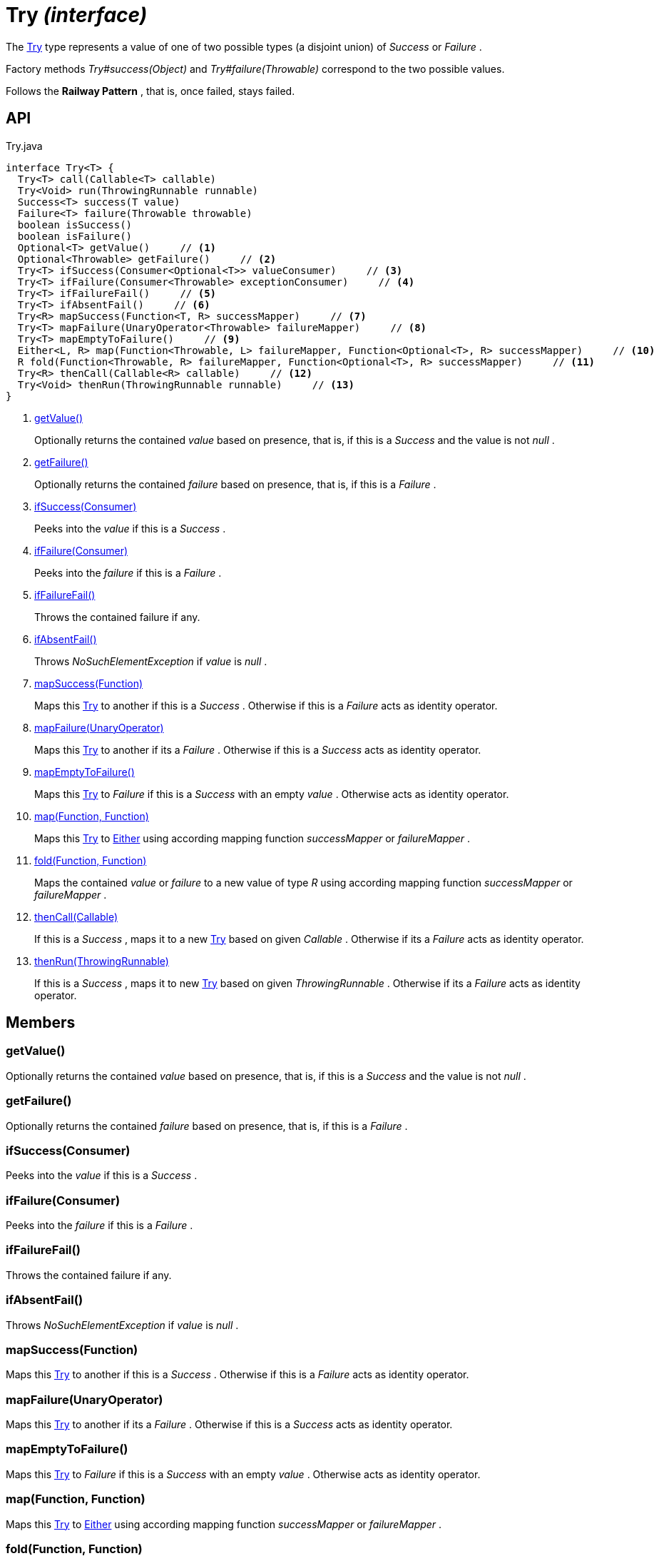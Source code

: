 = Try _(interface)_
:Notice: Licensed to the Apache Software Foundation (ASF) under one or more contributor license agreements. See the NOTICE file distributed with this work for additional information regarding copyright ownership. The ASF licenses this file to you under the Apache License, Version 2.0 (the "License"); you may not use this file except in compliance with the License. You may obtain a copy of the License at. http://www.apache.org/licenses/LICENSE-2.0 . Unless required by applicable law or agreed to in writing, software distributed under the License is distributed on an "AS IS" BASIS, WITHOUT WARRANTIES OR  CONDITIONS OF ANY KIND, either express or implied. See the License for the specific language governing permissions and limitations under the License.

The xref:refguide:commons:index/functional/Try.adoc[Try] type represents a value of one of two possible types (a disjoint union) of _Success_ or _Failure_ .

Factory methods _Try#success(Object)_ and _Try#failure(Throwable)_ correspond to the two possible values.

Follows the *Railway Pattern* , that is, once failed, stays failed.

== API

[source,java]
.Try.java
----
interface Try<T> {
  Try<T> call(Callable<T> callable)
  Try<Void> run(ThrowingRunnable runnable)
  Success<T> success(T value)
  Failure<T> failure(Throwable throwable)
  boolean isSuccess()
  boolean isFailure()
  Optional<T> getValue()     // <.>
  Optional<Throwable> getFailure()     // <.>
  Try<T> ifSuccess(Consumer<Optional<T>> valueConsumer)     // <.>
  Try<T> ifFailure(Consumer<Throwable> exceptionConsumer)     // <.>
  Try<T> ifFailureFail()     // <.>
  Try<T> ifAbsentFail()     // <.>
  Try<R> mapSuccess(Function<T, R> successMapper)     // <.>
  Try<T> mapFailure(UnaryOperator<Throwable> failureMapper)     // <.>
  Try<T> mapEmptyToFailure()     // <.>
  Either<L, R> map(Function<Throwable, L> failureMapper, Function<Optional<T>, R> successMapper)     // <.>
  R fold(Function<Throwable, R> failureMapper, Function<Optional<T>, R> successMapper)     // <.>
  Try<R> thenCall(Callable<R> callable)     // <.>
  Try<Void> thenRun(ThrowingRunnable runnable)     // <.>
}
----

<.> xref:#getValue__[getValue()]
+
--
Optionally returns the contained _value_ based on presence, that is, if this is a _Success_ and the value is not _null_ .
--
<.> xref:#getFailure__[getFailure()]
+
--
Optionally returns the contained _failure_ based on presence, that is, if this is a _Failure_ .
--
<.> xref:#ifSuccess__Consumer[ifSuccess(Consumer)]
+
--
Peeks into the _value_ if this is a _Success_ .
--
<.> xref:#ifFailure__Consumer[ifFailure(Consumer)]
+
--
Peeks into the _failure_ if this is a _Failure_ .
--
<.> xref:#ifFailureFail__[ifFailureFail()]
+
--
Throws the contained failure if any.
--
<.> xref:#ifAbsentFail__[ifAbsentFail()]
+
--
Throws _NoSuchElementException_ if _value_ is _null_ .
--
<.> xref:#mapSuccess__Function[mapSuccess(Function)]
+
--
Maps this xref:refguide:commons:index/functional/Try.adoc[Try] to another if this is a _Success_ . Otherwise if this is a _Failure_ acts as identity operator.
--
<.> xref:#mapFailure__UnaryOperator[mapFailure(UnaryOperator)]
+
--
Maps this xref:refguide:commons:index/functional/Try.adoc[Try] to another if its a _Failure_ . Otherwise if this is a _Success_ acts as identity operator.
--
<.> xref:#mapEmptyToFailure__[mapEmptyToFailure()]
+
--
Maps this xref:refguide:commons:index/functional/Try.adoc[Try] to _Failure_ if this is a _Success_ with an empty _value_ . Otherwise acts as identity operator.
--
<.> xref:#map__Function_Function[map(Function, Function)]
+
--
Maps this xref:refguide:commons:index/functional/Try.adoc[Try] to xref:refguide:commons:index/functional/Either.adoc[Either] using according mapping function _successMapper_ or _failureMapper_ .
--
<.> xref:#fold__Function_Function[fold(Function, Function)]
+
--
Maps the contained _value_ or _failure_ to a new value of type _R_ using according mapping function _successMapper_ or _failureMapper_ .
--
<.> xref:#thenCall__Callable[thenCall(Callable)]
+
--
If this is a _Success_ , maps it to a new xref:refguide:commons:index/functional/Try.adoc[Try] based on given _Callable_ . Otherwise if its a _Failure_ acts as identity operator.
--
<.> xref:#thenRun__ThrowingRunnable[thenRun(ThrowingRunnable)]
+
--
If this is a _Success_ , maps it to new xref:refguide:commons:index/functional/Try.adoc[Try] based on given _ThrowingRunnable_ . Otherwise if its a _Failure_ acts as identity operator.
--

== Members

[#getValue__]
=== getValue()

Optionally returns the contained _value_ based on presence, that is, if this is a _Success_ and the value is not _null_ .

[#getFailure__]
=== getFailure()

Optionally returns the contained _failure_ based on presence, that is, if this is a _Failure_ .

[#ifSuccess__Consumer]
=== ifSuccess(Consumer)

Peeks into the _value_ if this is a _Success_ .

[#ifFailure__Consumer]
=== ifFailure(Consumer)

Peeks into the _failure_ if this is a _Failure_ .

[#ifFailureFail__]
=== ifFailureFail()

Throws the contained failure if any.

[#ifAbsentFail__]
=== ifAbsentFail()

Throws _NoSuchElementException_ if _value_ is _null_ .

[#mapSuccess__Function]
=== mapSuccess(Function)

Maps this xref:refguide:commons:index/functional/Try.adoc[Try] to another if this is a _Success_ . Otherwise if this is a _Failure_ acts as identity operator.

[#mapFailure__UnaryOperator]
=== mapFailure(UnaryOperator)

Maps this xref:refguide:commons:index/functional/Try.adoc[Try] to another if its a _Failure_ . Otherwise if this is a _Success_ acts as identity operator.

[#mapEmptyToFailure__]
=== mapEmptyToFailure()

Maps this xref:refguide:commons:index/functional/Try.adoc[Try] to _Failure_ if this is a _Success_ with an empty _value_ . Otherwise acts as identity operator.

[#map__Function_Function]
=== map(Function, Function)

Maps this xref:refguide:commons:index/functional/Try.adoc[Try] to xref:refguide:commons:index/functional/Either.adoc[Either] using according mapping function _successMapper_ or _failureMapper_ .

[#fold__Function_Function]
=== fold(Function, Function)

Maps the contained _value_ or _failure_ to a new value of type _R_ using according mapping function _successMapper_ or _failureMapper_ .

[#thenCall__Callable]
=== thenCall(Callable)

If this is a _Success_ , maps it to a new xref:refguide:commons:index/functional/Try.adoc[Try] based on given _Callable_ . Otherwise if its a _Failure_ acts as identity operator.

[#thenRun__ThrowingRunnable]
=== thenRun(ThrowingRunnable)

If this is a _Success_ , maps it to new xref:refguide:commons:index/functional/Try.adoc[Try] based on given _ThrowingRunnable_ . Otherwise if its a _Failure_ acts as identity operator.
